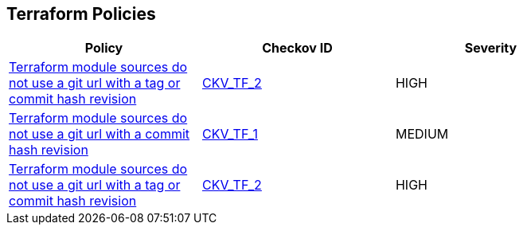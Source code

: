 == Terraform Policies

[width=85%]
[cols="1,1,1"]
|===
|Policy|Checkov ID| Severity

|xref:ensure-terraform-module-sources-use-tag.adoc[Terraform module sources do not use a git url with a tag or commit hash revision]
| https://github.com/bridgecrewio/checkov/blob/main/checkov/terraform/checks/module/generic/RevisionVersionTag.py[CKV_TF_2]
|HIGH

|xref:ensure-terraform-module-sources-use-git-url-with-commit-hash-revision.adoc[Terraform module sources do not use a git url with a commit hash revision]
| https://github.com/bridgecrewio/checkov/blob/main/checkov/terraform/checks/module/generic/RevisionHash.py[CKV_TF_1]
|MEDIUM

|xref:ensure-terraform-module-sources-use-tag.adoc[Terraform module sources do not use a git url with a tag or commit hash revision]
| https://github.com/bridgecrewio/checkov/blob/main/checkov/terraform/checks/module/generic/RevisionTag.py[CKV_TF_2]
|HIGH

|===
